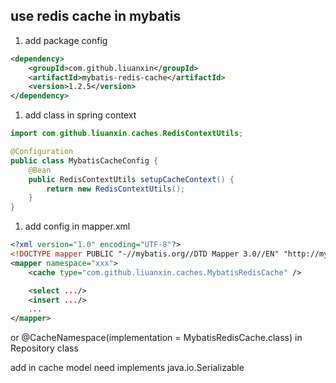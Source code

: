 
** use redis cache in mybatis

1. add package config
#+BEGIN_SRC xml
<dependency>
    <groupId>com.github.liuanxin</groupId>
    <artifactId>mybatis-redis-cache</artifactId>
    <version>1.2.5</version>
</dependency>
#+END_SRC

2. add class in spring context
#+BEGIN_SRC java
import com.github.liuanxin.caches.RedisContextUtils;

@Configuration
public class MybatisCacheConfig {
    @Bean
    public RedisContextUtils setupCacheContext() {
        return new RedisContextUtils();
    }
}
#+END_SRC

3. add config in mapper.xml
#+BEGIN_SRC xml
<?xml version="1.0" encoding="UTF-8"?>
<!DOCTYPE mapper PUBLIC "-//mybatis.org//DTD Mapper 3.0//EN" "http://mybatis.org/dtd/mybatis-3-mapper.dtd">
<mapper namespace="xxx">
    <cache type="com.github.liuanxin.caches.MybatisRedisCache" />

    <select .../>
    <insert .../>
    ...
</mapper>
#+END_SRC

or @CacheNamespace(implementation = MybatisRedisCache.class) in Repository class

add in cache model need implements java.io.Serializable
